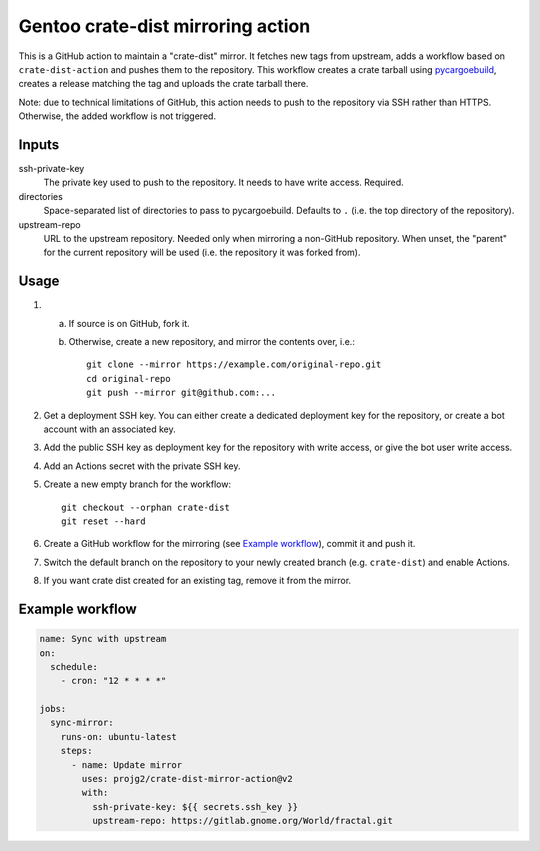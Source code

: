 ==================================
Gentoo crate-dist mirroring action
==================================

This is a GitHub action to maintain a "crate-dist" mirror. It fetches
new tags from upstream, adds a workflow based on ``crate-dist-action``
and pushes them to the repository. This workflow creates a crate tarball
using pycargoebuild_, creates a release matching the tag and uploads
the crate tarball there.

Note: due to technical limitations of GitHub, this action needs to push
to the repository via SSH rather than HTTPS. Otherwise, the added
workflow is not triggered.

.. _pycargoebuild: https://github.com/projg2/pycargoebuild/


Inputs
------

ssh-private-key
  The private key used to push to the repository. It needs to have write
  access. Required.

directories
  Space-separated list of directories to pass to pycargoebuild.
  Defaults to ``.`` (i.e. the top directory of the repository).

upstream-repo
  URL to the upstream repository. Needed only when mirroring a non-GitHub
  repository. When unset, the "parent" for the current repository will
  be used (i.e. the repository it was forked from).


Usage
-----

1. a. If source is on GitHub, fork it.

   b. Otherwise, create a new repository, and mirror the contents over, i.e.::

          git clone --mirror https://example.com/original-repo.git
          cd original-repo
          git push --mirror git@github.com:...

2. Get a deployment SSH key. You can either create a dedicated deployment key
   for the repository, or create a bot account with an associated key.

3. Add the public SSH key as deployment key for the repository with write
   access, or give the bot user write access.

4. Add an Actions secret with the private SSH key.

5. Create a new empty branch for the workflow::

       git checkout --orphan crate-dist
       git reset --hard

6. Create a GitHub workflow for the mirroring (see `Example workflow`_),
   commit it and push it.

7. Switch the default branch on the repository to your newly created branch
   (e.g. ``crate-dist``) and enable Actions.

8. If you want crate dist created for an existing tag, remove it from
   the mirror.


Example workflow
----------------

.. code-block:: yaml

    name: Sync with upstream
    on:
      schedule:
        - cron: "12 * * * *"

    jobs:
      sync-mirror:
        runs-on: ubuntu-latest
        steps:
          - name: Update mirror
            uses: projg2/crate-dist-mirror-action@v2
            with:
              ssh-private-key: ${{ secrets.ssh_key }}
              upstream-repo: https://gitlab.gnome.org/World/fractal.git
